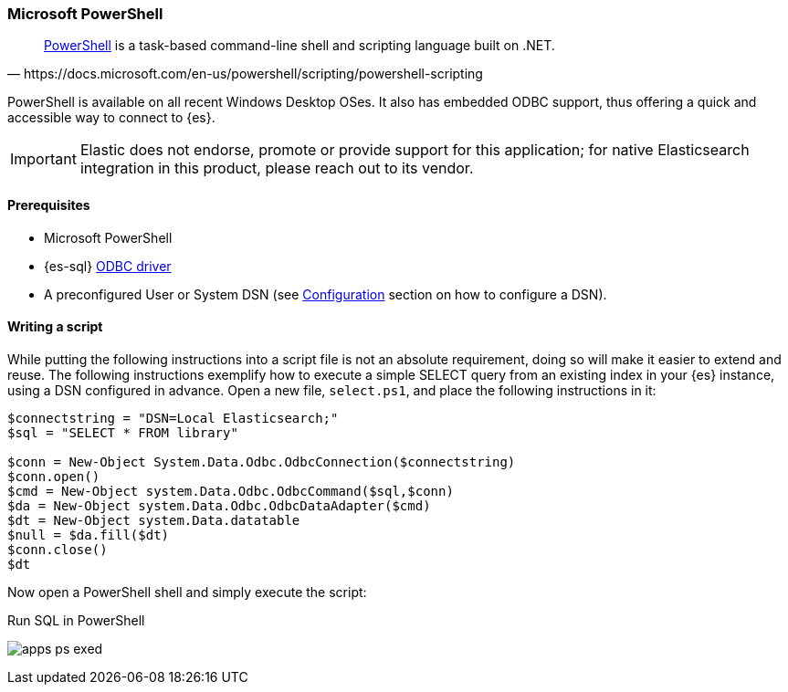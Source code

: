 [role="xpack"]
[testenv="platinum"]
[[sql-client-apps-ps1]]
=== Microsoft PowerShell

[quote, https://docs.microsoft.com/en-us/powershell/scripting/powershell-scripting]
____
https://docs.microsoft.com/en-us/powershell/[PowerShell] is a task-based command-line shell and scripting language built on .NET.
____

PowerShell is available on all recent Windows Desktop OSes. It also has embedded ODBC support, thus offering a quick and accessible way to connect to {es}.

IMPORTANT: Elastic does not endorse, promote or provide support for this application; for native Elasticsearch integration in this product, please reach out to its vendor.

==== Prerequisites

* Microsoft PowerShell
* {es-sql} <<sql-odbc, ODBC driver>>
* A preconfigured User or System DSN (see <<dsn-configuration,Configuration>> section on how to configure a DSN).

==== Writing a script

While putting the following instructions into a script file is not an absolute requirement, doing so will make it easier to extend and
reuse. The following instructions exemplify how to execute a simple SELECT query from an existing index in your {es} instance, using a DSN
configured in advance. Open a new file, `select.ps1`, and place the following instructions in it:

["source","powershell",subs="attributes,callouts"]
--------------------------------------------
$connectstring = "DSN=Local Elasticsearch;"
$sql = "SELECT * FROM library"

$conn = New-Object System.Data.Odbc.OdbcConnection($connectstring)
$conn.open()
$cmd = New-Object system.Data.Odbc.OdbcCommand($sql,$conn)
$da = New-Object system.Data.Odbc.OdbcDataAdapter($cmd)
$dt = New-Object system.Data.datatable
$null = $da.fill($dt)
$conn.close()
$dt
--------------------------------------------

Now open a PowerShell shell and simply execute the script:

[[apps_excel_exed]]
.Run SQL in PowerShell
image:images/sql/odbc/apps_ps_exed.png[]


// vim: set noet fenc=utf-8 ff=dos sts=0 sw=4 ts=4 tw=138 columns=140
